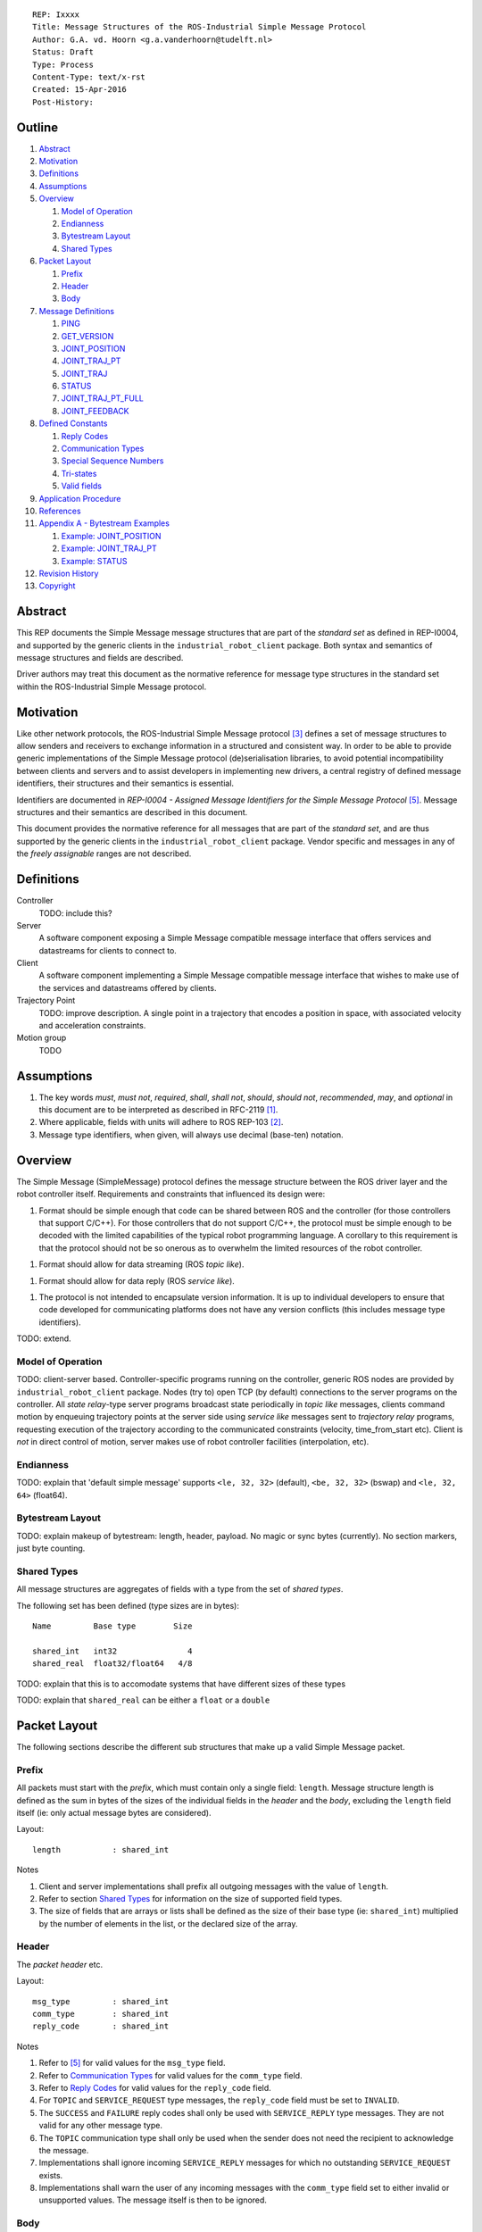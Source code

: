 ::

  REP: Ixxxx
  Title: Message Structures of the ROS-Industrial Simple Message Protocol
  Author: G.A. vd. Hoorn <g.a.vanderhoorn@tudelft.nl>
  Status: Draft
  Type: Process
  Content-Type: text/x-rst
  Created: 15-Apr-2016
  Post-History: 


Outline
=======

#. Abstract_
#. Motivation_
#. Definitions_
#. Assumptions_
#. Overview_

   #. `Model of Operation`_
   #. Endianness_
   #. `Bytestream Layout`_
   #. `Shared Types`_

#. `Packet Layout`_

   #. Prefix_
   #. Header_
   #. Body_

#. `Message Definitions`_

   #. PING_
   #. GET_VERSION_
   #. JOINT_POSITION_
   #. JOINT_TRAJ_PT_
   #. JOINT_TRAJ_
   #. STATUS_
   #. JOINT_TRAJ_PT_FULL_
   #. JOINT_FEEDBACK_

#. `Defined Constants`_

   #. `Reply Codes`_
   #. `Communication Types`_
   #. `Special Sequence Numbers`_
   #. Tri-states_
   #. `Valid fields`_

#. `Application Procedure`_
#. References_
#. `Appendix A - Bytestream Examples`_

   #. `Example: JOINT_POSITION`_
   #. `Example: JOINT_TRAJ_PT`_
   #. `Example: STATUS`_

#. `Revision History`_
#. Copyright_


Abstract
========

This REP documents the Simple Message message structures that are part
of the *standard set* as defined in REP-I0004, and supported by the
generic clients in the ``industrial_robot_client`` package. Both
syntax and semantics of message structures and fields are described.

Driver authors may treat this document as the normative reference for
message type structures in the standard set within the ROS-Industrial
Simple Message protocol.


Motivation
==========

Like other network protocols, the ROS-Industrial Simple Message
protocol [#simple_message]_ defines a set of message structures to
allow senders and receivers to exchange information in a structured
and consistent way. In order to be able to provide generic
implementations of the Simple Message protocol (de)serialisation
libraries, to avoid potential incompatibility between clients and
servers and to assist developers in implementing new drivers, a
central registry of defined message identifiers, their structures and
their semantics is essential.

Identifiers are documented in *REP-I0004 - Assigned Message
Identifiers for the Simple Message Protocol* [#REP-I0004]_. Message
structures and their semantics are described in this document.

This document provides the normative reference for all messages that
are part of the *standard set*, and are thus supported by the generic
clients in the ``industrial_robot_client`` package. Vendor specific
and messages in any of the *freely assignable* ranges are not
described.


Definitions
===========

Controller
    TODO: include this?
Server
    A software component exposing a Simple Message compatible message
    interface that offers services and datastreams for clients to
    connect to.
Client
    A software component implementing a Simple Message compatible
    message interface that wishes to make use of the services and
    datastreams offered by clients.
Trajectory Point
    TODO: improve description. A single point in a trajectory that
    encodes a position in space, with associated velocity and
    acceleration constraints.
Motion group
    TODO


Assumptions
===========

#. The key words *must*, *must not*, *required*, *shall*, *shall not*,
   *should*, *should not*, *recommended*,  *may*, and *optional* in this
   document are to be interpreted as described in RFC-2119 [#RFC2119]_.
#. Where applicable, fields with units will adhere to ROS REP-103 [#REP103]_.
#. Message type identifiers, when given, will always use decimal (base-ten)
   notation.


Overview
========

The Simple Message (SimpleMessage) protocol defines the message structure
between the ROS driver layer and the robot controller itself. Requirements and
constraints that influenced its design were:

1. Format should be simple enough that code can be shared between ROS and the
   controller (for those controllers that support C/C++). For those
   controllers that do not support C/C++, the protocol must be simple enough
   to be decoded with the limited capabilities of the typical robot
   programming language. A corollary to this requirement is that the protocol
   should not be so onerous as to overwhelm the limited resources of the
   robot controller.

1. Format should allow for data streaming (ROS *topic like*).

1. Format should allow for data reply (ROS *service like*).

1. The protocol is not intended to encapsulate version information. It is up
   to individual developers to ensure that code developed for communicating
   platforms does not have any version conflicts (this includes message type
   identifiers).

TODO: extend.


Model of Operation
------------------

TODO: client-server based. Controller-specific programs running on the
controller, generic ROS nodes are provided by ``industrial_robot_client``
package. Nodes (try to) open TCP (by default) connections to the server
programs on the controller. All *state relay*-type server programs broadcast
state periodically in *topic like* messages, clients command motion by
enqueuing trajectory points at the server side using *service like* messages
sent to *trajectory relay* programs, requesting execution of the trajectory
according to the communicated constraints (velocity, time_from_start etc).
Client is *not* in direct control of motion, server makes use of robot
controller facilities (interpolation, etc).


Endianness
----------

TODO: explain that 'default simple message' supports ``<le, 32, 32>`` (default),
``<be, 32, 32>`` (bswap) and ``<le, 32, 64>`` (float64).


Bytestream Layout
-----------------

TODO: explain makeup of bytestream: length, header, payload. No magic or sync
bytes (currently). No section markers, just byte counting.


Shared Types
------------

All message structures are aggregates of fields with a type from the set of
*shared types*. 

The following set has been defined (type sizes are in bytes)::

  Name         Base type        Size

  shared_int   int32               4
  shared_real  float32/float64   4/8

TODO: explain that this is to accomodate systems that have different sizes of
these types

TODO: explain that ``shared_real`` can be either a ``float`` or a ``double``


Packet Layout
=============

The following sections describe the different sub structures that make up
a valid Simple Message packet.


Prefix
------

All packets must start with the *prefix*, which must contain only a single
field: ``length``. Message structure length is defined as the sum in bytes
of the sizes of the individual fields in the *header* and the *body*,
excluding the ``length`` field itself (ie: only actual message bytes are
considered).

Layout::

  length           : shared_int

Notes

#. Client and server implementations shall prefix all outgoing messages with
   the value of ``length``.
#. Refer to section `Shared Types`_ for information on the size of supported
   field types.
#. The size of fields that are arrays or lists shall be defined as the size
   of their base type (ie: ``shared_int``) multiplied by the number of
   elements in the list, or the declared size of the array.


Header
------

The *packet header* etc.

Layout::

  msg_type         : shared_int
  comm_type        : shared_int
  reply_code       : shared_int

Notes

#. Refer to [#REP-I0004]_ for valid values for the ``msg_type`` field.
#. Refer to `Communication Types`_ for valid values for the ``comm_type``
   field.
#. Refer to `Reply Codes`_ for valid values for the ``reply_code``
   field.
#. For ``TOPIC`` and ``SERVICE_REQUEST`` type messages, the ``reply_code``
   field must be set to ``INVALID``.
#. The ``SUCCESS`` and ``FAILURE`` reply codes shall only be used with
   ``SERVICE_REPLY`` type messages. They are not valid for any other
   message type.
#. The ``TOPIC`` communication type shall only be used when the sender does
   not need the recipient to acknowledge the message.
#. Implementations shall ignore incoming ``SERVICE_REPLY`` messages for
   which no outstanding ``SERVICE_REQUEST`` exists.
#. Implementations shall warn the user of any incoming messages with the
   ``comm_type`` field set to either invalid or unsupported values. The
   message itself is then to be ignored.


Body
----

The *body* is that part of the packet which consists of all fields that are
not part of either the prefix or the message header. Most message structures
described in the `Message Definitions`_ section have a body part, but this is
not required. Messages may consist of only a prefix and a header, for
example in the case of pure acknowledgements that carry no data.

In cases where fixed-size messages are required, an array of ``shared_int``
dummy values may be used. All elements must be initialised to zero (``0``).


Message Definitions
===================

The following sections describe the message structures that make up
the standard set of the Simple Message protocol.

Values given as *assigned message identifiers* are further described in
[#REP-I0004]_.


PING
----

This message may be used by clients to test communication with the server.

Server implementations should respond to incoming ``PING`` messages with
minimal delay.

Message type: *synchronous service*

Assigned message identifier: 1

Status: active, in use

Supported by generic nodes: yes

Request::

  Prefix
  Header
  data             : shared_int[10]

Reply::

  Prefix
  Header
  data             : shared_int[10]

Notes

#. The contents of ``data`` is to be ignored by both client and server.
#. All elements in ``data`` must be initialised to zero (``0``).


GET_VERSION
-----------

Allows clients to determine the specific version of a server implementation
running on the remote system.

Message type: *synchronous service*

Assigned message identifier: 2

Status: active, in use

Supported by generic nodes: no

Request::

  Prefix
  Header

Reply::

  Prefix
  Header
  major            : shared_int
  minor            : shared_int
  patch            : shared_int

Notes

#. Fields not used by the server shall be set to zero (``0``).
#. Server implementations may return alphanumeric version info in any of the
   ``major``, ``minor`` or ``patch`` fields, but this may result in rendering
   artefacts on the client side. The generic clients in
   ``industrial_robot_client`` will always interpret these fields as signed
   integers.


JOINT_POSITION
--------------

Description.

Only used for relaying server state, NOT for enqueueing trajectory points.

One of the two message used for broadcasting joint states.

See `Example: JOINT_POSITION`_ for byte-stream example.

Message type: *asynchronous publication*

Assigned message identifier: 10

Status: active, in use

Supported by generic nodes: yes

Message::

  Prefix
  Header
  sequence         : shared_int
  joint_data       : shared_real[10]

Notes

#. Use of this message structure for enqueuing trajectory points is deprecated
   and **not** supported by the generic nodes in the ``industrial_robot_client``
   package. Drivers should use the `JOINT_TRAJ_PT`_ or `JOINT_TRAJ_PT_FULL`_
   messages instead.
#. The ``sequence`` field uses zero-based numbering.
#. The ``sequence`` field is not used when reporting joint state and shall be
   set to zero (``0``) by server implementations.
#. Elements of ``joint_data`` that are not used must be initialised to zero
   (``0``) by the sender.
#. The size of the ``joint_data`` array is ``10``, even if the server
   implementation does not need that many elements (for instance because it
   only has six joints).
#. Controllers that support or are configured with more than a single motion
   group should use the `JOINT_FEEDBACK`_ message if they wish to report joint
   state for all configured motion groups.
#. The elements of the ``joint_data`` field shall represent the joint space
   positions of the corresponding joint axis of the controller. Units are
   *radians* for rotational or revolute axes, and *meters* for translational
   or prismatic axes (see also [#REP103]_).
#. TODO: what should authors / drivers do when there are more than 10 joints
   in a single motion group?


JOINT_TRAJ_PT
-------------

Clients may use this message to enqueue trajectory points for execution on
the server.

See `Example: JOINT_TRAJ_PT`_ for byte-stream example.

Message type: *synchronous service*

Assigned message identifier: 11

Status: active, in use

Supported by generic nodes: yes

Request::

  Prefix
  Header
  sequence         : shared_int
  joint_data       : shared_real[10]
  velocity         : shared_real
  duration         : shared_real

Reply::

  Prefix
  Header
  dummy_data       : shared_real[10]

Notes

#. Drivers shall set the value of the ``reply_code`` field in the ``Header``
   of the reply messages to *the result of the enqueueing operation* of the
   trajectory point that was transmitted in the request. It is *not* to be
   used to report the success or failure of the *execution* of the motion.
   Drivers may use the appropriate fields in `STATUS`_ for that.
#. TODO: the IRC is not setup to support this currently. Also: does this only
   hold for drivers that use a trajectory buffering approach? What about
   direct streaming?
#. Refer to `Special Sequence Numbers`_ for valid values for the ``sequence``
   field.
#. Driver authors must abort any motion executing on the controller on receipt
   of a message with ``sequence`` set to ``STOP_TRAJECTORY``. Note that such
   messages must also be acknowledged with a reply message.
#. Servers must abort any motion executing on the controller on receipt of an
   out-of-order trajectory point (ie: ``(seq(msg_n) - seq(msg_n-1)) != 1``).
#. Elements of ``joint_data`` that are not used must be initialised to zero
   (``0``) by the sender.
#. The size of the ``joint_data`` array is ``10``, even if the server
   implementation does not need that many elements (for instance because it
   only has six joints).
#. Controllers that support or are configured with more than a single motion
   group should use the `JOINT_TRAJ_PT_FULL`_ message if they wish to relay
   trajectories for all configured motion groups.
#. The elements of the ``joint_data`` field shall represent the joint space
   positions of the corresponding joint axis of the controller. Units are
   *radians* for rotational or revolute axes, and *meters* for translational
   or prismatic axes (see also [#REP103]_).
#. The ``duration`` field represents total segment duration for all joints in
   seconds [#REP103]_. The generic nodes calculate this duration based on the
   time needed by the slowest joint to complete the segment.
   As an alternative to the ``duration`` field, the value of the ``velocity``
   field is a value between ``0`` and ``1`` representing the fraction of
   maximum joint velocity that should be used when executing the motion for the
   current segment. Driver authors may use whichever value is more conveniently
   mapped onto motion primitives supported by the controller.
#. TODO: problem with 'velocity': is that max velocity over segment, average
   velocity, or does it encode desired state of manipulator at a specific point
   in time?


JOINT_TRAJ
----------

Used to encode entire ROS ``JointTrajectory`` messages.

Message type: *synchronous service*

Assigned message identifier: 12

Status: deprecated

Supported by generic nodes: no

Message::

  Header
  sequence         : shared_int
  TODO

Reply::

  Header
  TODO


STATUS
------

Description.

Also: ``ROBOT_STATUS``. Not for joint states.

See `Example: STATUS`_ for byte-stream example.

Message type: *asynchronous publication*

Assigned message identifier: 13

Status: active, in use

Supported by generic nodes: yes

Message::

  Prefix
  Header
  drives_powered   : shared_int
  e_stopped        : shared_int
  error_code       : shared_int
  in_error         : shared_int
  in_motion        : shared_int
  mode             : shared_int
  motion_possible  : shared_int

Valid values for ``mode`` are::

  Val  Name     Description

   -1  UNKNOWN  Controller mode cannot be determined or is not one of those
                defined in ISO 10218-1
    1  MANUAL   Controller is in ISO 10218-1 'manual' mode
    2  AUTO     Controller is in ISO 10218-1 'automatic' mode

All other values are reserved for future use.

Notes

#. The fields ``drives_powered``, ``e_stopped``, ``in_error``, ``in_motion``
   and ``motion_possible`` are tri-states. Refer to `Tri-states`_ for valid
   values for these fields.
#. Fields for which a driver cannot determine a value shall be set to
   ``UNKNOWN``.
#. The ``error_code`` field should be used to store the integer representation
   (id, number or code) of the error that caused the robot to go into an error
   mode.
#. If the controller can be set to modes other than those defined in ISO
   10218-1, drivers shall report ``UNKNOWN`` for those modes.


JOINT_TRAJ_PT_FULL
------------------

Meant to be an almost 1-to-1 copy of the ROS ``JointTrajectoryPoint`` message
type. But without the ``names`` field (we rely on indices).

TODO: extend.

Message type: *synchronous service*

Assigned message identifier: 14

Status: active, in use

Supported by generic nodes: no (motoman_driver only)

Request::

  Prefix
  Header
  robot_id         : shared_int
  sequence         : shared_int
  valid_fields     : shared_int
  time             : shared_real
  positions        : shared_real[10]
  velocities       : shared_real[10]
  accelerations    : shared_real[10]

Reply::

  Prefix
  Header
  dummy_data       : shared_real[10]

Notes

#. Drivers shall set the value of the ``reply_code`` field in the ``Header``
   of the reply messages to the result of the *enqueueing operation* of the
   trajectory point that was transmitted in the request. It is *not* to be
   used to report the success or failure of the *execution* of the motion.
   Drivers may use the appropriate fields in `STATUS`_ for that.
#. TODO: the IRC is not setup to support this currently. Also: does this only
   hold for drivers that use a trajectory buffering approach? What about
   direct streaming?
#. The value of the ``robot_id`` field shall match that of the numeric
   identifier of the corresponding motion group on the controller. This field
   uses zero-based counting.
   In cases where motion groups are not identified by numeric ids on the
   controller, drivers shall implement an appropriate mapping (ie:
   alphabetical sorting of group names, etc).
#. Refer to `Special Sequence Numbers`_ for valid values for the ``sequence``
   field.
#. Driver authors must abort any motion executing on the controller on receipt
   of a message with ``sequence`` set to ``STOP_TRAJECTORY``. Note that such
   messages must also be acknowledged with a reply message.
#. Servers must abort any motion executing on the controller on receipt of an
   out-of-order trajectory point (ie: ``(seq(msg_n) - seq(msg_n-1)) != 1``).
#. Refer to `Valid fields`_ for defined bit positions for the ``valid_fields``
   field.
#. Drivers shall set all undefined bit positions in ``valid_fields`` to zero
   (``0``).
#. Drivers shall set all elements of invalid fields (as encoded by
   ``valid_fields``) to zero (``0``).
#. Elements of ``positions``, ``velocities`` and ``accelerations`` that are
   not used must be initialised to zero (``0``) by the sender.
#. The size of the ``positions``, ``velocities`` and ``accelerations`` arrays
   is ``10``, even if the server implementation does not need that many
   elements (for instance because it only has six joints).


JOINT_FEEDBACK
--------------

Only used for broadcasting server state.

Supports multiple motion groups.

Message type: *asynchronous publication*

Assigned message identifier: 15

Status: active, in use

Supported by generic nodes: no (motoman_driver only)

Message::

  Prefix
  Header
  robot_id         : shared_int
  valid_fields     : shared_int
  time             : shared_real
  positions        : shared_real[10]
  velocities       : shared_real[10]
  accelerations    : shared_real[10]

Notes

#. Refer to `Special Sequence Numbers`_ for valid values for the ``sequence``
   field.
#. The value of the ``robot_id`` field shall match that of the numeric
   identifier of the corresponding motion group on the controller. This field
   uses zero-based counting.
   In cases where motion groups are not identified by numeric ids on the
   controller, drivers shall implement an appropriate mapping (ie:
   alphabetical sorting of group names, etc).
#. Refer to `Valid fields`_ for defined bit positions for the ``valid_fields``
   field.
#. Drivers shall set all undefined bit positions in ``valid_fields`` to zero
   (``0``).
#. Drivers shall set all elements of invalid fields (as encoded by
   ``valid_fields``) to zero (``0``).
#. Elements of ``positions``, ``velocities`` and ``accelerations`` that are
   not used must be initialised to zero (``0``) by the sender.
#. The size of the ``positions``, ``velocities`` and ``accelerations`` arrays
   is ``10``, even if the server implementation does not need that many
   elements (for instance because it only has six joints).


Defined Constants
=================

This section documents all shared constants as defined in the Simple Message
protocol. Constants defined in this section are recognised by the generic
nodes in the ``industrial_robot_client`` package and shall be used by
compliant drivers.


Communication Types
-------------------

::

  Val  Name             Description

    0  INVALID          Reserved value. Do not use.
    1  TOPIC            Message needs no acknowledgement
    2  SERVICE_REQUEST  Sender requires acknowledgement
    3  SERVICE_REPLY    Message is a reply to a request

All other values are reserved for future use.


Reply Codes
-----------

::

  Val  Name     Description

    0  INVALID  Also encodes UNUSED
    1  SUCCESS  Receiver processed the message succesfully
    2  FAILURE  Receiver encountered a failure processing the message

All other values are reserved for future use.


Special Sequence Numbers
------------------------

::

  Val  Name                        Description

    N                              Index into current trajectory
   -1  START_TRAJECTORY_DOWNLOAD   Downloading drivers only: signals start
   -2  START_TRAJECOTRY_STREAMING  TODO (typo is on purpose)
   -3  END_TRAJECTORY              Downloading drivers only: signals end
   -4  STOP_TRAJECTORY             Driver must abort any currently executing motion

All other *negative* values are reserved for future use.


Tri-states
----------

::

  Val  Name     Description

   -1  UNKNOWN  -
    0  ON       Also encodes TRUE, ENABLED or HIGH
    1  OFF      Also encodes FALSE, DISABLED or LOW

All other values are reserved for future use.


Valid fields
------------

Bit positions are counted starting from LSB::

  Pos  Name          Description

    0  TIME          The 'time' field contains valid data
    1  POSITION      The 'positions' field contains valid data
    2  VELOCITY      The 'velocities' field contains valid data
    3  ACCELERATION  The 'accelerations' field contains valid data

All other positions are reserved for future use.


Application Procedure
=====================

TODO.


References
==========

.. [#RFC2119] Key words for use in RFCs to Indicate Requirement Levels, on-line, retrieved 5 October 2015
   (https://tools.ietf.org/html/rfc2119)
.. [#REP103] Standard Units of Measure and Coordinate Conventions, on-line, retrieved 5 October 2015
   (https://github.com/ros-infrastructure/rep/blob/cde09a4b18eea68ca37c4ab2d1b70d7ce7a5738c/rep-0103.rst)
.. [#simple_message] ROS-Industrial simple_message package, ROS Wiki, on-line, retrieved 5 October 2015
   (http://wiki.ros.org/simple_message)
.. [#rosi_ml] ROS-Industrial mailing list (Google Group)
   (https://groups.google.com/forum/?fromgroups#!forum/swri-ros-pkg-dev)
.. [#REP-I0004] REP-I0004 - Assigned Message Identifiers for the Simple Message Protocol, on-line, retrieved 5 October 2015
   (https://github.com/ros-industrial/rep/blob/7894644f4937c1d910b3e55ad4494788637f89ef/rep-I0004.rst)


Appendix A - Bytestream Examples
================================

This section provides three annotated examples of bytestreams driver authors can
expect to be sent and received by the generic nodes in the
``industrial_robot_client`` package.

Note that the hexadecimal numbers are displayed in big-endian byte-order.


Example: JOINT_POSITION
-----------------------

This shows a stream for a ``JOINT_POSITION`` message, sent by a server to
broadcast joint state for a six-axis, serial industrial robot.

::

  Hex       Field              Description

            Prefix
  00000038    length           56 bytes

            Header
  0000000A    msg_type         Joint Position
  00000001    comm_type        Topic
  00000000    reply_code       Unused / Invalid

            Body
  00000000    sequence          0 (unused)
  B81AD9FA    joint_data[0]    -0.000036919
  B6836312    joint_data[1]    -0.000003916
  B7C043F5    joint_data[2]    -0.000022920
  B8B81516    joint_data[3]    -0.000087777
  B865D055    joint_data[4]    -0.000054792
  B8B6365E    joint_data[5]    -0.000086886
  00000000    joint_data[6]     0.000000000
  00000000    joint_data[7]     0.000000000
  00000000    joint_data[8]     0.000000000
  00000000    joint_data[9]     0.000000000


Example: JOINT_TRAJ_PT
----------------------

::

  Hex       Field              Description

            Prefix
  00000040    length           64 bytes

            Header
  0000000B    msg_type         Joint Trajectory Point
  00000002    comm_type        Service Request
  00000000    reply_code       Unused / Invalid

            Body
  00000001    sequence          1 (second TrajectoryPoint)
  A7600000    joint_data[0]    -0.000000000
  3EA7CDE8    joint_data[1]     0.327742815
  BF5D9E57    joint_data[2]    -0.865697324
  C0490FDB    joint_data[3]    -3.141592741
  3F34815F    joint_data[4]     0.705099046
  C0490FDB    joint_data[5]    -3.141592741
  00000000    joint_data[6]     0.000000000
  00000000    joint_data[7]     0.000000000
  00000000    joint_data[8]     0.000000000
  00000000    joint_data[9]     0.000000000
  3DCCCCCD    velocity          0.1
  40A00000    duration          5.0


Example: STATUS
---------------

This is a bytestream encoding a ``STATUS`` message, again for a six-axis,
serial industrial robot.

::

  Hex       Field              Description

            Prefix
  00000028    length           40 bytes

            Header
  0000000D    msg_type         Status
  00000001    comm_type        Topic
  00000000    reply_code       Unused / Invalid

            Body
  00000001    drives_powered   True
  FFFFFFFF    e_stopped        Unknown
  00000000    error_code       0
  00000000    in_error         False
  00000000    in_motion        False
  00000002    mode             Auto
  00000001    motion_possible  True


Revision History
================

::

  2016-Apr-15   Initial revision


Copyright
=========

This document has been placed in the public domain.
